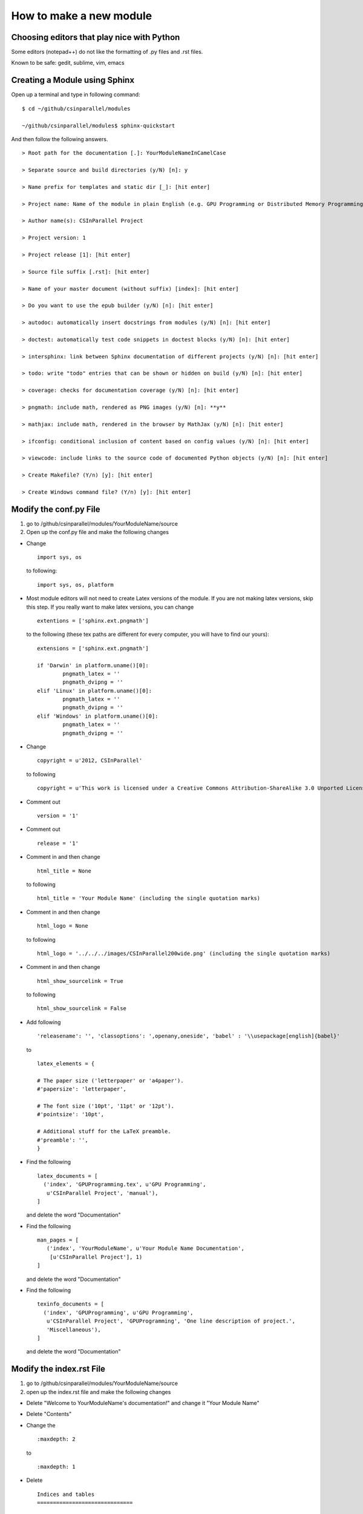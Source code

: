 ************************
How to make a new module
************************

Choosing editors that play nice with Python
###########################################

Some editors (notepad++) do not like the formatting of .py files and .rst files.

Known to be safe: gedit, sublime, vim, emacs

Creating a Module using Sphinx
##############################

Open up a terminal and type in following command:

::

  $ cd ~/github/csinparallel/modules

  ~/github/csinparallel/modules$ sphinx-quickstart

And then follow the following answers.

::

  > Root path for the documentation [.]: YourModuleNameInCamelCase

  > Separate source and build directories (y/N) [n]: y

  > Name prefix for templates and static dir [_]: [hit enter]

  > Project name: Name of the module in plain English (e.g. GPU Programming or Distributed Memory Programming)

  > Author name(s): CSInParallel Project

  > Project version: 1

  > Project release [1]: [hit enter]

  > Source file suffix [.rst]: [hit enter]

  > Name of your master document (without suffix) [index]: [hit enter]

  > Do you want to use the epub builder (y/N) [n]: [hit enter]

  > autodoc: automatically insert docstrings from modules (y/N) [n]: [hit enter]

  > doctest: automatically test code snippets in doctest blocks (y/N) [n]: [hit enter]

  > intersphinx: link between Sphinx documentation of different projects (y/N) [n]: [hit enter]

  > todo: write "todo" entries that can be shown or hidden on build (y/N) [n]: [hit enter]
 
  > coverage: checks for documentation coverage (y/N) [n]: [hit enter]
 
  > pngmath: include math, rendered as PNG images (y/N) [n]: **y**

  > mathjax: include math, rendered in the browser by MathJax (y/N) [n]: [hit enter]

  > ifconfig: conditional inclusion of content based on config values (y/N) [n]: [hit enter] 

  > viewcode: include links to the source code of documented Python objects (y/N) [n]: [hit enter]

  > Create Makefile? (Y/n) [y]: [hit enter]

  > Create Windows command file? (Y/n) [y]: [hit enter]

Modify the conf.py File
#######################

#. go to /github/csinparallel/modules/YourModuleName/source

#. Open up the conf.py file and make the following changes

* Change 

  :: 

    import sys, os
   
  to following:
  
  ::
  
    import sys, os, platform

* Most module editors will not need to create Latex versions of the module. If you are not making latex versions, skip this step. If you really want to make latex versions, you can change

  :: 

    extentions = ['sphinx.ext.pngmath'] 

  to the following (these tex paths are different for every computer, you will have to find our yours):

  ::

    extensions = ['sphinx.ext.pngmath']

    if 'Darwin' in platform.uname()[0]:
	    pngmath_latex = ''
	    pngmath_dvipng = ''
    elif 'Linux' in platform.uname()[0]:
	    pngmath_latex = ''
	    pngmath_dvipng = ''
    elif 'Windows' in platform.uname()[0]:
            pngmath_latex = ''
            pngmath_dvipng = ''  

* Change 

  ::
    
    copyright = u'2012, CSInParallel' 

  to following

  ::

    copyright = u'This work is licensed under a Creative Commons Attribution-ShareAlike 3.0 Unported License'

* Comment out 

  ::
   
     version = '1'

* Comment out    

  ::
   
     release = '1'

* Comment in and then change 

  ::

    html_title = None 

  to following

  ::
   
    html_title = 'Your Module Name' (including the single quotation marks)

* Comment in and then change 

  ::

    html_logo = None 

  to following

  ::

    html_logo = '../../../images/CSInParallel200wide.png' (including the single quotation marks)

* Comment in and then change 

  :: 
  
    html_show_sourcelink = True 

  to following

  ::

    html_show_sourcelink = False

* Add following

  ::

    'releasename': '', 'classoptions': ',openany,oneside', 'babel' : '\\usepackage[english]{babel}'

  to

  ::

    latex_elements = {

    # The paper size ('letterpaper' or 'a4paper').
    #'papersize': 'letterpaper',

    # The font size ('10pt', '11pt' or '12pt').
    #'pointsize': '10pt',

    # Additional stuff for the LaTeX preamble.
    #'preamble': '',
    }

* Find the following

  ::

    latex_documents = [
      ('index', 'GPUProgramming.tex', u'GPU Programming',
       u'CSInParallel Project', 'manual'),
    ]

  and delete the word "Documentation"

* Find the following

  ::

    man_pages = [
       ('index', 'YourModuleName', u'Your Module Name Documentation',
        [u'CSInParallel Project'], 1)
    ]

  and delete the word "Documentation"

* Find the following

  ::

    texinfo_documents = [
      ('index', 'GPUProgramming', u'GPU Programming',
       u'CSInParallel Project', 'GPUProgramming', 'One line description of project.',
       'Miscellaneous'),
    ]

  and delete the word "Documentation"

Modify the index.rst File
#########################

1. go to /github/csinparallel/modules/YourModuleName/source
2. open up the index.rst file and make the following changes

* Delete "Welcome to YourModuleName's documentation!" and change it "Your Module Name"

* Delete "Contents"

* Change the 

  ::

    :maxdepth: 2

  to 

  ::

    :maxdepth: 1

* Delete 

  :: 

    Indices and tables
    ==============================

* Comment out the refs like

  ::

    .. comment 
	    * :ref:`genindex`
	    * :ref:`modindex`
	    * :ref:`search`

Modify the Makefile file
########################

1. go to /github/csinparallel/modules/YourModuleName
2. open up makefile file in an editor and make the following changes

* find latexpdf entry

* add "tar -czf $(BUILDDIR)/latex.tar.gz $(BUILDDIR)/latex"(without quote sign) after "$(MAKE) -C $(BUILDDIR)/latex all-pdf"

* make sure you pressed a tab to make the line you added to line up with others instead using a bunch of spaces!!


Build the html
##############

In your linux or mac terminal, or your windows command line, go to your module's root directory.

::
  
  $ cd ~/github/csinparallel/modules/yourmodulename

Then excute make html command

::

  ~/github/csinparallel/modules/yourmodulename$ make html

This will build the html using our modified conf.py, index.rst and Makefile files.

Using your own template
#######################

1. The default template is defined in the defualt.css file. You can access this file by cd into its directory.

::

  $ cd ~/github/csinparallel/modules/YourModuleName/build/html/_static

2. In order to use your own template, you have to create a default.css_t file and put it into the following directory.

::

  $ cd ~/github/csinparallel/modules/YourModuleName/source/_static

For all existing modules, we made some small changes to the template. You will find details at the end of the section. If you would like to use our template, you can copy the defualt.css_t from any existing modules and put it into the above directory of your module. Just go through the follwoing steps.

	1. go to ~/github/csinparallel/modules/AnyExistingModule/source/_static
	
	2. you will see a default.css_t file. 

	3. copy that file and put it into ~/github/csinparallel/modules/YourModuleName/source/_static

:note: Note that the extention is css_t, not css - you have to make sure you have css_t in the extension, not the filename.

We recommend you take the default.css and modify it to create your own template.

3. About the changes we made

We changed

::

  tt {
    background-color: #ecf0f3;
    padding: 0 1px 0 1px;
    font-size: 0.95em;
  }

to the following

::

  tt {
      background-color: #ecf0f3;
      padding: 0 1px 0 1px;
      /*font-size: 1.35em;*/
	font-family:"Lucida Console", Monaco, monospace;
  }




































    
